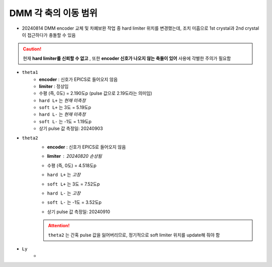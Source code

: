 DMM 각 축의 이동 범위
==================

+ 20240814 DMM encoder 교체 및 차폐보완 작업 중 hard limiter 위치를 변경했는데, 조치 미흡으로 1st crystal과 2nd crystal이 접근하다가 충돌할 수 있음
    .. image:: images/0010_dmm_safe_distance.png
        :align: center

.. caution::

    현재 **hard limiter를 신뢰할 수 없고** , 또한 **encoder 신호가 나오지 않는 축들이 있어** 사용에 각별한 주의가 필요함

+ ``theta1``
    + **encoder** : 신호가 EPICS로 들어오지 않음
    + **limiter** : 정상임
    + 수평 (즉, 0도) = 2.190도p (pulse 값으로 2.19도라는 의미임)
    + ``hard L+`` 는 *현재 미측정*
    + ``soft L+`` 는 3도 = 5.19도p 
    + ``hard L-`` 는 *현재 미측정*
    + ``soft L-`` 는 -1도 = 1.19도p 
    + 상기 pulse 값 측정일: 20240903

+ ``theta2``
    + **encoder** : 신호가 EPICS로 들어오지 않음
    + **limiter** : 20240820 손상됨
        .. image:: images/0020_dmm_2nd_crystal_limiter_broken.png
            :align: center

    + 수평 (즉, 0도) = 4.518도p 
    + ``hard L+`` 는 *고장*
    + ``soft L+`` 는 3도 = 7.52도p 
    + ``hard L-`` 는 *고장*
    + ``soft L-`` 는 -1도 = 3.52도p
    + 상기 pulse 값 측정일: 20240910

    .. attention::

        ``theta2`` 는 간혹 pulse 값을 잃어버리므로, 정기적으로 soft limiter 위치를 update해 줘야 함

+ ``Ly``
    + 


